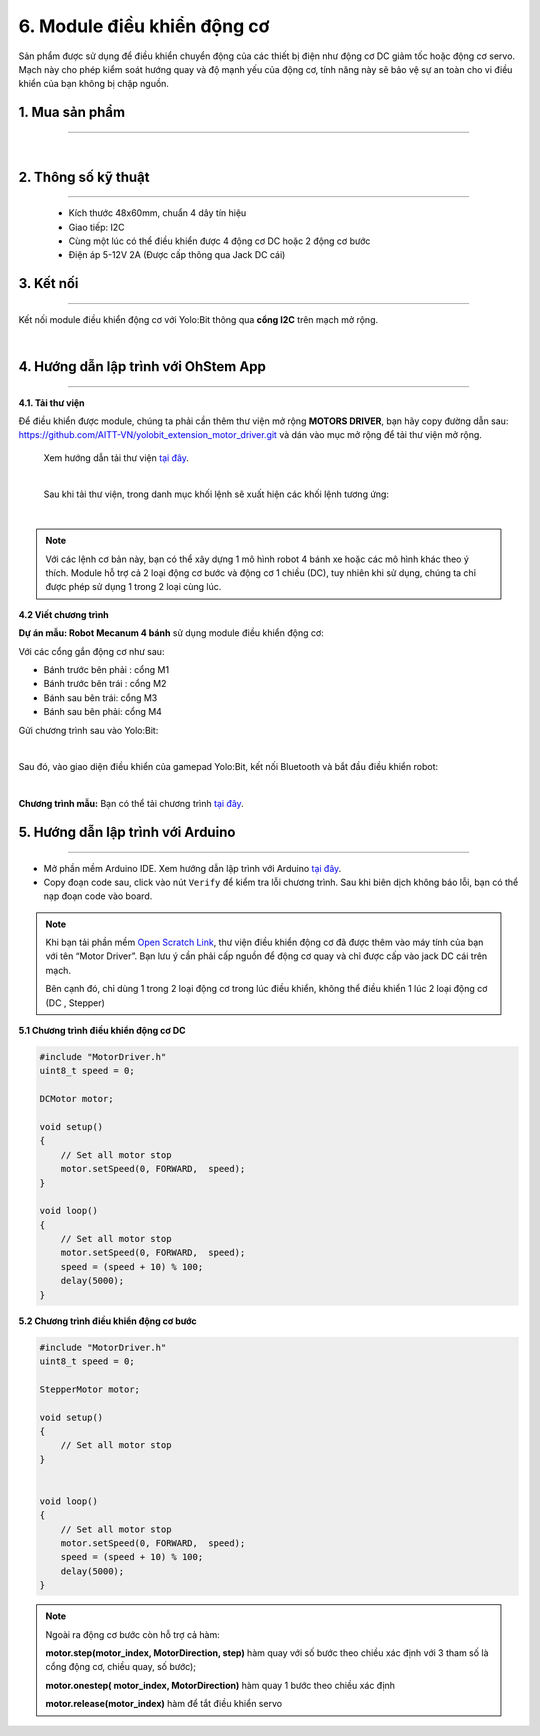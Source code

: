 6. Module điều khiển động cơ
================

.. image:: images/6.1.png
    :width: 400px
    :align: center 

Sản phẩm được sử dụng để điều khiển chuyển động của các thiết bị điện như động cơ DC giảm tốc hoặc động cơ servo. Mạch này cho phép kiểm soát hướng quay và độ mạnh yếu của động cơ, tính năng này sẽ bảo vệ sự an toàn cho vi điều khiển của bạn không bị chập nguồn.


**1. Mua sản phẩm**
-----------
----------

..  image:: images/gio.png
    :alt: some image
    :target: https://ohstem.vn/product/module-dieu-khien-dong-co/
    :class: with-shadow
    :scale: 100%
    :align: center
|

**2. Thông số kỹ thuật**
------
---------

    + Kích thước 48x60mm, chuẩn 4 dây tín hiệu
    + Giao tiếp: I2C
    + Cùng một lúc có thể điều khiển được 4 động cơ DC hoặc 2 động cơ bước
    + Điện áp 5-12V 2A (Được cấp thông qua Jack DC cái) 
    

**3. Kết nối**
------------
------------

Kết nối module điều khiển động cơ với Yolo:Bit thông qua **cổng I2C** trên mạch mở rộng. 

.. image:: images/6.7.png
    :scale: 70%
    :align: center 
|

**4. Hướng dẫn lập trình với OhStem App**
--------
------------

**4.1. Tải thư viện**

Để điều khiển được module, chúng ta phải cần thêm thư viện mở rộng **MOTORS DRIVER**, bạn hãy copy đường dẫn sau: `<https://github.com/AITT-VN/yolobit_extension_motor_driver.git>`_ và dán vào mục mở rộng để tải thư viện mở rộng.

    Xem hướng dẫn tải thư viện `tại đây <https://docs.ohstem.vn/en/latest/module/cai-dat-thu-vien.html>`_.

    .. image:: images/6.2.png
        :width: 300px
        :align: center 
    |

    Sau khi tải thư viện, trong danh mục khối lệnh sẽ xuất hiện các khối lệnh tương ứng:

    .. image:: images/6.3.png
        :scale: 100%
        :align: center 
    |   

.. note::

    Với các lệnh cơ bản này, bạn có thể xây dựng 1 mô hình robot 4 bánh xe hoặc các mô hình khác theo ý thích. Module hỗ trợ cả 2 loại động cơ bước và động cơ 1 chiều (DC), tuy nhiên khi sử dụng, chúng ta chỉ được phép sử dụng 1 trong 2 loại cùng lúc. 


**4.2 Viết chương trình**

**Dự án mẫu: Robot Mecanum 4 bánh** sử dụng module điều khiển động cơ:

.. image:: images/6.4.png
    :scale: 100%
    :align: center 

Với các cổng gắn động cơ như sau: 

+ Bánh trước bên phải : cổng M1
+ Bánh trước bên trái : cổng M2
+ Bánh sau bên trái: cổng M3
+ Bánh sau bên phải: cổng M4

Gửi chương trình sau vào Yolo:Bit: 

.. image:: images/6.6.png
    :scale: 100%
    :align: center 
| 

Sau đó, vào giao diện điều khiển của gamepad Yolo:Bit, kết nối Bluetooth và bắt đầu điều khiển robot: 

.. image:: images/6.5.png
    :scale: 40%
    :align: center 
| 
**Chương trình mẫu:** Bạn có thể tải chương trình `tại đây <https://app.ohstem.vn/#!/share/yolobit/2T0hIh2U4JbeIzs7sVJdBNehDSR>`_. 

5. Hướng dẫn lập trình với Arduino
--------
------------

- Mở phần mềm Arduino IDE. Xem hướng dẫn lập trình với Arduino `tại đây <https://docs.ohstem.vn/en/latest/module/cai-dat-arduino.html>`_. 

- Copy đoạn code sau, click vào nút ``Verify`` để kiểm tra lỗi chương trình. Sau khi biên dịch không báo lỗi, bạn có thể nạp đoạn code vào board. 

.. note::     

    Khi bạn tải phần mềm `Open Scratch Link <https://ohstem.vn/download_openscratch/>`_, thư viện điều khiển động cơ đã được thêm vào máy tính của bạn với tên “Motor Driver”.
    Bạn lưu ý cần phải cấp nguồn để động cơ quay và chỉ được cấp vào jack DC cái trên mạch.

    Bên cạnh đó, chỉ dùng 1 trong 2 loại động cơ trong lúc điều khiển, không thể điều khiển 1 lúc 2 loại động cơ (DC , Stepper)

**5.1 Chương trình điều khiển động cơ DC**

.. code-block:: guess

    #include "MotorDriver.h"
    uint8_t speed = 0;

    DCMotor motor;

    void setup()
    {
        // Set all motor stop
        motor.setSpeed(0, FORWARD,  speed);
    }

    void loop()
    {
        // Set all motor stop
        motor.setSpeed(0, FORWARD,  speed);
        speed = (speed + 10) % 100;
        delay(5000);
    }


**5.2 Chương trình điều khiển động cơ bước**

.. code-block:: guess

    #include "MotorDriver.h"
    uint8_t speed = 0;

    StepperMotor motor;

    void setup()
    {
        // Set all motor stop
    }


    void loop()
    {
        // Set all motor stop
        motor.setSpeed(0, FORWARD,  speed);
        speed = (speed + 10) % 100;
        delay(5000);
    }

.. note::

    Ngoài ra động cơ bước còn hỗ trợ cả hàm: 

    **motor.step(motor_index, MotorDirection, step)** hàm quay với số bước theo chiều xác định với 3 tham số là cổng động cơ, chiều quay, số bước);
    
    **motor.onestep( motor_index, MotorDirection)** hàm quay 1 bước theo chiều xác định  
    
    **motor.release(motor_index)** hàm để tắt điều khiển servo




